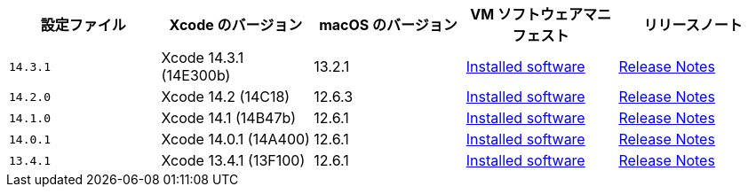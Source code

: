 [.table.table-striped]
[cols=5*, options="header", stripes=even]
|===
|設定ファイル
|Xcode のバージョン
|macOS のバージョン
|VM ソフトウェアマニフェスト
|リリースノート

|`14.3.1`
|Xcode 14.3.1 (14E300b)
|13.2.1
|link:https://circle-macos-docs.s3.amazonaws.com/image-manifest/v12128/manifest.txt[Installed software]
|link:https://discuss.circleci.com/t/xcode-14-3-1-rc-released/48152[Release Notes]

|`14.2.0`
|Xcode 14.2 (14C18)
|12.6.3
|link:https://circle-macos-docs.s3.amazonaws.com/image-manifest/v11441/manifest.txt[Installed software]
|link:https://discuss.circleci.com/t/announcing-apple-silicon-m1-support-now-available/46908[Release Notes]

|`14.1.0`
|Xcode 14.1 (14B47b)
|12.6.1
|link:https://circle-macos-docs.s3.amazonaws.com/image-manifest/v11763/manifest.txt[Installed software]
|link:https://discuss.circleci.com/t/announcing-m1-large-now-available-on-performance-plans/47797/22[Release Notes]

|`14.0.1`
|Xcode 14.0.1 (14A400)
|12.6.1
|link:https://circle-macos-docs.s3.amazonaws.com/image-manifest/v11770/manifest.txt[Installed software]
|link:https://discuss.circleci.com/t/announcing-m1-large-now-available-on-performance-plans/47797/22[Release Notes]

|`13.4.1`
|Xcode 13.4.1 (13F100)
|12.6.1
|link:https://circle-macos-docs.s3.amazonaws.com/image-manifest/v11776/manifest.txt[Installed software]
|link:https://discuss.circleci.com/t/announcing-m1-large-now-available-on-performance-plans/47797/22[Release Notes]
|===